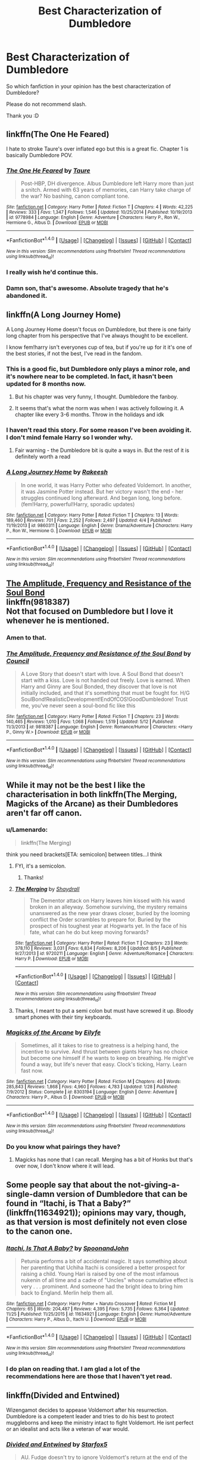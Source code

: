 #+TITLE: Best Characterization of Dumbledore

* Best Characterization of Dumbledore
:PROPERTIES:
:Author: ProCaptured
:Score: 13
:DateUnix: 1482525495.0
:DateShort: 2016-Dec-24
:END:
So which fanfiction in your opinion has the best characterization of Dumbledore?

Please do not recommend slash.

Thank you :D


** linkffn(The One He Feared)

I hate to stroke Taure's over inflated ego but this is a great fic. Chapter 1 is basically Dumbledore POV.
:PROPERTIES:
:Author: EpicBeardMan
:Score: 13
:DateUnix: 1482543902.0
:DateShort: 2016-Dec-24
:END:

*** [[http://www.fanfiction.net/s/9778984/1/][*/The One He Feared/*]] by [[https://www.fanfiction.net/u/883762/Taure][/Taure/]]

#+begin_quote
  Post-HBP, DH divergence. Albus Dumbledore left Harry more than just a snitch. Armed with 63 years of memories, can Harry take charge of the war? No bashing, canon compliant tone.
#+end_quote

^{/Site/: [[http://www.fanfiction.net/][fanfiction.net]] *|* /Category/: Harry Potter *|* /Rated/: Fiction T *|* /Chapters/: 4 *|* /Words/: 42,225 *|* /Reviews/: 333 *|* /Favs/: 1,347 *|* /Follows/: 1,546 *|* /Updated/: 10/25/2014 *|* /Published/: 10/19/2013 *|* /id/: 9778984 *|* /Language/: English *|* /Genre/: Adventure *|* /Characters/: Harry P., Ron W., Hermione G., Albus D. *|* /Download/: [[http://www.ff2ebook.com/old/ffn-bot/index.php?id=9778984&source=ff&filetype=epub][EPUB]] or [[http://www.ff2ebook.com/old/ffn-bot/index.php?id=9778984&source=ff&filetype=mobi][MOBI]]}

--------------

*FanfictionBot*^{1.4.0} *|* [[[https://github.com/tusing/reddit-ffn-bot/wiki/Usage][Usage]]] | [[[https://github.com/tusing/reddit-ffn-bot/wiki/Changelog][Changelog]]] | [[[https://github.com/tusing/reddit-ffn-bot/issues/][Issues]]] | [[[https://github.com/tusing/reddit-ffn-bot/][GitHub]]] | [[[https://www.reddit.com/message/compose?to=tusing][Contact]]]

^{/New in this version: Slim recommendations using/ ffnbot!slim! /Thread recommendations using/ linksub(thread_id)!}
:PROPERTIES:
:Author: FanfictionBot
:Score: 2
:DateUnix: 1482543928.0
:DateShort: 2016-Dec-24
:END:


*** I really wish he'd continue this.
:PROPERTIES:
:Author: ProCaptured
:Score: 2
:DateUnix: 1482596763.0
:DateShort: 2016-Dec-24
:END:


*** Damn son, that's awesome. Absolute tragedy that he's abandoned it.
:PROPERTIES:
:Author: Slightly_Too_Heavy
:Score: 1
:DateUnix: 1482569818.0
:DateShort: 2016-Dec-24
:END:


** linkffn(A Long Journey Home)

A Long Journey Home doesn't focus on Dumbledore, but there is one fairly long chapter from his perspective that I've always thought to be excellent.

I know fem!harry isn't everyones cup of tea, but if you're up for it it's one of the best stories, if not the best, I've read in the fandom.
:PROPERTIES:
:Author: ghost_of_socrates
:Score: 7
:DateUnix: 1482530261.0
:DateShort: 2016-Dec-24
:END:

*** This is a good fic, but Dumbledore only plays a minor role, and it's nowhere near to be completed. In fact, it hasn't been updated for 8 months now.
:PROPERTIES:
:Author: InquisitorCOC
:Score: 3
:DateUnix: 1482544522.0
:DateShort: 2016-Dec-24
:END:

**** But his chapter was very funny, I thought. Dumbledore the fanboy.
:PROPERTIES:
:Author: Lamenardo
:Score: 3
:DateUnix: 1482551725.0
:DateShort: 2016-Dec-24
:END:


**** It seems that's what the norm was when I was actively following it. A chapter like every 3-6 months. Throw in the holidays and idk
:PROPERTIES:
:Author: 0Foxy0Engineer0
:Score: 1
:DateUnix: 1482619756.0
:DateShort: 2016-Dec-25
:END:


*** I haven't read this story. For some reason I've been avoiding it. I don't mind female Harry so I wonder why.
:PROPERTIES:
:Author: ProCaptured
:Score: 2
:DateUnix: 1482530425.0
:DateShort: 2016-Dec-24
:END:

**** Fair warning - the Dumbledore bit is quite a ways in. But the rest of it is definitely worth a read
:PROPERTIES:
:Author: ghost_of_socrates
:Score: 3
:DateUnix: 1482536247.0
:DateShort: 2016-Dec-24
:END:


*** [[http://www.fanfiction.net/s/9860311/1/][*/A Long Journey Home/*]] by [[https://www.fanfiction.net/u/236698/Rakeesh][/Rakeesh/]]

#+begin_quote
  In one world, it was Harry Potter who defeated Voldemort. In another, it was Jasmine Potter instead. But her victory wasn't the end - her struggles continued long afterward. And began long, long before. (fem!Harry, powerful!Harry, sporadic updates)
#+end_quote

^{/Site/: [[http://www.fanfiction.net/][fanfiction.net]] *|* /Category/: Harry Potter *|* /Rated/: Fiction T *|* /Chapters/: 13 *|* /Words/: 189,460 *|* /Reviews/: 701 *|* /Favs/: 2,252 *|* /Follows/: 2,497 *|* /Updated/: 4/4 *|* /Published/: 11/19/2013 *|* /id/: 9860311 *|* /Language/: English *|* /Genre/: Drama/Adventure *|* /Characters/: Harry P., Ron W., Hermione G. *|* /Download/: [[http://www.ff2ebook.com/old/ffn-bot/index.php?id=9860311&source=ff&filetype=epub][EPUB]] or [[http://www.ff2ebook.com/old/ffn-bot/index.php?id=9860311&source=ff&filetype=mobi][MOBI]]}

--------------

*FanfictionBot*^{1.4.0} *|* [[[https://github.com/tusing/reddit-ffn-bot/wiki/Usage][Usage]]] | [[[https://github.com/tusing/reddit-ffn-bot/wiki/Changelog][Changelog]]] | [[[https://github.com/tusing/reddit-ffn-bot/issues/][Issues]]] | [[[https://github.com/tusing/reddit-ffn-bot/][GitHub]]] | [[[https://www.reddit.com/message/compose?to=tusing][Contact]]]

^{/New in this version: Slim recommendations using/ ffnbot!slim! /Thread recommendations using/ linksub(thread_id)!}
:PROPERTIES:
:Author: FanfictionBot
:Score: 1
:DateUnix: 1482530279.0
:DateShort: 2016-Dec-24
:END:


** [[https://www.fanfiction.net/s/9818387/1/The-Amplitude-Frequency-and-Resistance-of-the-Soul-Bond][The Amplitude, Frequency and Resistance of the Soul Bond]]\\
linkffn(9818387)\\
Not that focused on Dumbledore but I love it whenever he is mentioned.
:PROPERTIES:
:Author: Raishuu
:Score: 8
:DateUnix: 1482536296.0
:DateShort: 2016-Dec-24
:END:

*** Amen to that.
:PROPERTIES:
:Author: yarglethatblargle
:Score: 2
:DateUnix: 1482547538.0
:DateShort: 2016-Dec-24
:END:


*** [[http://www.fanfiction.net/s/9818387/1/][*/The Amplitude, Frequency and Resistance of the Soul Bond/*]] by [[https://www.fanfiction.net/u/4303858/Council][/Council/]]

#+begin_quote
  A Love Story that doesn't start with love. A Soul Bond that doesn't start with a kiss. Love is not handed out freely. Love is earned. When Harry and Ginny are Soul Bonded, they discover that love is not initially included, and that it's something that must be fought for. H/G SoulBond!RealisticDevelopment!EndOfCOS!GoodDumbledore! Trust me, you've never seen a soul-bond fic like this
#+end_quote

^{/Site/: [[http://www.fanfiction.net/][fanfiction.net]] *|* /Category/: Harry Potter *|* /Rated/: Fiction T *|* /Chapters/: 23 *|* /Words/: 140,465 *|* /Reviews/: 1,010 *|* /Favs/: 1,068 *|* /Follows/: 1,519 *|* /Updated/: 5/12 *|* /Published/: 11/3/2013 *|* /id/: 9818387 *|* /Language/: English *|* /Genre/: Romance/Humor *|* /Characters/: <Harry P., Ginny W.> *|* /Download/: [[http://www.ff2ebook.com/old/ffn-bot/index.php?id=9818387&source=ff&filetype=epub][EPUB]] or [[http://www.ff2ebook.com/old/ffn-bot/index.php?id=9818387&source=ff&filetype=mobi][MOBI]]}

--------------

*FanfictionBot*^{1.4.0} *|* [[[https://github.com/tusing/reddit-ffn-bot/wiki/Usage][Usage]]] | [[[https://github.com/tusing/reddit-ffn-bot/wiki/Changelog][Changelog]]] | [[[https://github.com/tusing/reddit-ffn-bot/issues/][Issues]]] | [[[https://github.com/tusing/reddit-ffn-bot/][GitHub]]] | [[[https://www.reddit.com/message/compose?to=tusing][Contact]]]

^{/New in this version: Slim recommendations using/ ffnbot!slim! /Thread recommendations using/ linksub(thread_id)!}
:PROPERTIES:
:Author: FanfictionBot
:Score: 1
:DateUnix: 1482536322.0
:DateShort: 2016-Dec-24
:END:


** While it may not be the best I like the characterisation in both linkffn(The Merging, Magicks of the Arcane) as their Dumbledores aren't far off canon.
:PROPERTIES:
:Author: Ch1pp
:Score: 3
:DateUnix: 1482543066.0
:DateShort: 2016-Dec-24
:END:

*** u/Lamenardo:
#+begin_quote
  linkffn(The Merging)
#+end_quote

think you need brackets[ETA: semicolon] between titles...I think
:PROPERTIES:
:Author: Lamenardo
:Score: 2
:DateUnix: 1482551664.0
:DateShort: 2016-Dec-24
:END:

**** FYI, it's a semicolon.
:PROPERTIES:
:Author: Cnr456
:Score: 3
:DateUnix: 1482560839.0
:DateShort: 2016-Dec-24
:END:

***** Thanks!
:PROPERTIES:
:Author: Lamenardo
:Score: 2
:DateUnix: 1482566073.0
:DateShort: 2016-Dec-24
:END:


**** [[http://www.fanfiction.net/s/9720211/1/][*/The Merging/*]] by [[https://www.fanfiction.net/u/2102558/Shaydrall][/Shaydrall/]]

#+begin_quote
  The Dementor attack on Harry leaves him kissed with his wand broken in an alleyway. Somehow surviving, the mystery remains unanswered as the new year draws closer, buried by the looming conflict the Order scrambles to prepare for. Buried by the prospect of his toughest year at Hogwarts yet. In the face of his fate, what can he do but keep moving forwards?
#+end_quote

^{/Site/: [[http://www.fanfiction.net/][fanfiction.net]] *|* /Category/: Harry Potter *|* /Rated/: Fiction T *|* /Chapters/: 23 *|* /Words/: 378,110 *|* /Reviews/: 3,031 *|* /Favs/: 6,834 *|* /Follows/: 8,206 *|* /Updated/: 8/5 *|* /Published/: 9/27/2013 *|* /id/: 9720211 *|* /Language/: English *|* /Genre/: Adventure/Romance *|* /Characters/: Harry P. *|* /Download/: [[http://www.ff2ebook.com/old/ffn-bot/index.php?id=9720211&source=ff&filetype=epub][EPUB]] or [[http://www.ff2ebook.com/old/ffn-bot/index.php?id=9720211&source=ff&filetype=mobi][MOBI]]}

--------------

*FanfictionBot*^{1.4.0} *|* [[[https://github.com/tusing/reddit-ffn-bot/wiki/Usage][Usage]]] | [[[https://github.com/tusing/reddit-ffn-bot/wiki/Changelog][Changelog]]] | [[[https://github.com/tusing/reddit-ffn-bot/issues/][Issues]]] | [[[https://github.com/tusing/reddit-ffn-bot/][GitHub]]] | [[[https://www.reddit.com/message/compose?to=tusing][Contact]]]

^{/New in this version: Slim recommendations using/ ffnbot!slim! /Thread recommendations using/ linksub(thread_id)!}
:PROPERTIES:
:Author: FanfictionBot
:Score: 2
:DateUnix: 1482551680.0
:DateShort: 2016-Dec-24
:END:


**** Thanks, I meant to put a semi colon but must have screwed it up. Bloody smart phones with their tiny keyboards.
:PROPERTIES:
:Author: Ch1pp
:Score: 1
:DateUnix: 1482571906.0
:DateShort: 2016-Dec-24
:END:


*** [[http://www.fanfiction.net/s/8303194/1/][*/Magicks of the Arcane/*]] by [[https://www.fanfiction.net/u/2552465/Eilyfe][/Eilyfe/]]

#+begin_quote
  Sometimes, all it takes to rise to greatness is a helping hand, the incentive to survive. And thrust between giants Harry has no choice but become one himself if he wants to keep on breathing. He might've found a way, but life's never that easy. Clock's ticking, Harry. Learn fast now.
#+end_quote

^{/Site/: [[http://www.fanfiction.net/][fanfiction.net]] *|* /Category/: Harry Potter *|* /Rated/: Fiction M *|* /Chapters/: 40 *|* /Words/: 285,843 *|* /Reviews/: 1,868 *|* /Favs/: 4,960 *|* /Follows/: 4,783 *|* /Updated/: 1/28 *|* /Published/: 7/9/2012 *|* /Status/: Complete *|* /id/: 8303194 *|* /Language/: English *|* /Genre/: Adventure *|* /Characters/: Harry P., Albus D. *|* /Download/: [[http://www.ff2ebook.com/old/ffn-bot/index.php?id=8303194&source=ff&filetype=epub][EPUB]] or [[http://www.ff2ebook.com/old/ffn-bot/index.php?id=8303194&source=ff&filetype=mobi][MOBI]]}

--------------

*FanfictionBot*^{1.4.0} *|* [[[https://github.com/tusing/reddit-ffn-bot/wiki/Usage][Usage]]] | [[[https://github.com/tusing/reddit-ffn-bot/wiki/Changelog][Changelog]]] | [[[https://github.com/tusing/reddit-ffn-bot/issues/][Issues]]] | [[[https://github.com/tusing/reddit-ffn-bot/][GitHub]]] | [[[https://www.reddit.com/message/compose?to=tusing][Contact]]]

^{/New in this version: Slim recommendations using/ ffnbot!slim! /Thread recommendations using/ linksub(thread_id)!}
:PROPERTIES:
:Author: FanfictionBot
:Score: 1
:DateUnix: 1482543086.0
:DateShort: 2016-Dec-24
:END:


*** Do you know what pairings they have?
:PROPERTIES:
:Author: ProCaptured
:Score: 1
:DateUnix: 1482606867.0
:DateShort: 2016-Dec-24
:END:

**** Magicks has none that I can recall. Merging has a bit of Honks but that's over now, I don't know where it will lead.
:PROPERTIES:
:Author: Ch1pp
:Score: 1
:DateUnix: 1482610321.0
:DateShort: 2016-Dec-24
:END:


** Some people say that about the not-giving-a-single-damn version of Dumbledore that can be found in “Itachi, is That a Baby?” (linkffn(11634921)); opinions may vary, though, as that version is most definitely not even close to the canon one.
:PROPERTIES:
:Author: Kazeto
:Score: 5
:DateUnix: 1482530852.0
:DateShort: 2016-Dec-24
:END:

*** [[http://www.fanfiction.net/s/11634921/1/][*/Itachi, Is That A Baby?/*]] by [[https://www.fanfiction.net/u/7288663/SpoonandJohn][/SpoonandJohn/]]

#+begin_quote
  Petunia performs a bit of accidental magic. It says something about her parenting that Uchiha Itachi is considered a better prospect for raising a child. Young Hari is raised by one of the most infamous nukenin of all time and a cadre of "Uncles" whose cumulative effect is very . . . prominent. And someone had the bright idea to bring him back to England. Merlin help them all.
#+end_quote

^{/Site/: [[http://www.fanfiction.net/][fanfiction.net]] *|* /Category/: Harry Potter + Naruto Crossover *|* /Rated/: Fiction M *|* /Chapters/: 65 *|* /Words/: 204,487 *|* /Reviews/: 4,395 *|* /Favs/: 5,735 *|* /Follows/: 6,364 *|* /Updated/: 11/25 *|* /Published/: 11/25/2015 *|* /id/: 11634921 *|* /Language/: English *|* /Genre/: Humor/Adventure *|* /Characters/: Harry P., Albus D., Itachi U. *|* /Download/: [[http://www.ff2ebook.com/old/ffn-bot/index.php?id=11634921&source=ff&filetype=epub][EPUB]] or [[http://www.ff2ebook.com/old/ffn-bot/index.php?id=11634921&source=ff&filetype=mobi][MOBI]]}

--------------

*FanfictionBot*^{1.4.0} *|* [[[https://github.com/tusing/reddit-ffn-bot/wiki/Usage][Usage]]] | [[[https://github.com/tusing/reddit-ffn-bot/wiki/Changelog][Changelog]]] | [[[https://github.com/tusing/reddit-ffn-bot/issues/][Issues]]] | [[[https://github.com/tusing/reddit-ffn-bot/][GitHub]]] | [[[https://www.reddit.com/message/compose?to=tusing][Contact]]]

^{/New in this version: Slim recommendations using/ ffnbot!slim! /Thread recommendations using/ linksub(thread_id)!}
:PROPERTIES:
:Author: FanfictionBot
:Score: 1
:DateUnix: 1482530879.0
:DateShort: 2016-Dec-24
:END:


*** I do plan on reading that. I am glad a lot of the recommendations here are those that I haven't yet read.
:PROPERTIES:
:Author: ProCaptured
:Score: 1
:DateUnix: 1482606687.0
:DateShort: 2016-Dec-24
:END:


** linkffn(Divided and Entwined)

Wizengamot decides to appease Voldemort after his resurrection. Dumbledore is a competent leader and tries to do his best to protect muggleborns and keep the ministry intact to fight Voldemort. He isnt perfect or an idealist and acts like a veteran of war would.
:PROPERTIES:
:Author: RenegadeNine
:Score: 3
:DateUnix: 1482526792.0
:DateShort: 2016-Dec-24
:END:

*** [[http://www.fanfiction.net/s/11910994/1/][*/Divided and Entwined/*]] by [[https://www.fanfiction.net/u/2548648/Starfox5][/Starfox5/]]

#+begin_quote
  AU. Fudge doesn't try to ignore Voldemort's return at the end of the 4th Year. Instead, influenced by Malfoy, he tries to appease the Dark Lord. Many think that the rights of the muggleborns are a small price to pay to avoid a bloody war. Hermione Granger and the other muggleborns disagree. Vehemently.
#+end_quote

^{/Site/: [[http://www.fanfiction.net/][fanfiction.net]] *|* /Category/: Harry Potter *|* /Rated/: Fiction M *|* /Chapters/: 33 *|* /Words/: 337,358 *|* /Reviews/: 892 *|* /Favs/: 705 *|* /Follows/: 979 *|* /Updated/: 12/3 *|* /Published/: 4/23 *|* /id/: 11910994 *|* /Language/: English *|* /Genre/: Adventure *|* /Characters/: <Ron W., Hermione G.> Harry P., Albus D. *|* /Download/: [[http://www.ff2ebook.com/old/ffn-bot/index.php?id=11910994&source=ff&filetype=epub][EPUB]] or [[http://www.ff2ebook.com/old/ffn-bot/index.php?id=11910994&source=ff&filetype=mobi][MOBI]]}

--------------

*FanfictionBot*^{1.4.0} *|* [[[https://github.com/tusing/reddit-ffn-bot/wiki/Usage][Usage]]] | [[[https://github.com/tusing/reddit-ffn-bot/wiki/Changelog][Changelog]]] | [[[https://github.com/tusing/reddit-ffn-bot/issues/][Issues]]] | [[[https://github.com/tusing/reddit-ffn-bot/][GitHub]]] | [[[https://www.reddit.com/message/compose?to=tusing][Contact]]]

^{/New in this version: Slim recommendations using/ ffnbot!slim! /Thread recommendations using/ linksub(thread_id)!}
:PROPERTIES:
:Author: FanfictionBot
:Score: 1
:DateUnix: 1482526800.0
:DateShort: 2016-Dec-24
:END:


** linkffn(The Accidental Horcrux)
:PROPERTIES:
:Author: Pete91888
:Score: 2
:DateUnix: 1482542829.0
:DateShort: 2016-Dec-24
:END:

*** [[http://www.fanfiction.net/s/11762850/1/][*/Harry Potter and the Accidental Horcrux/*]] by [[https://www.fanfiction.net/u/3306612/the-Imaginizer][/the Imaginizer/]]

#+begin_quote
  In which Harry Potter learns that friends can be made in the unlikeliest places...even in your own head. Alone and unwanted, Harry finds solace and purpose in a conscious piece of Tom Riddle's soul, unaware of the price he would pay for befriending the dark lord. But perhaps in the end it would all be worth it...because he'd never be alone again.
#+end_quote

^{/Site/: [[http://www.fanfiction.net/][fanfiction.net]] *|* /Category/: Harry Potter *|* /Rated/: Fiction T *|* /Chapters/: 51 *|* /Words/: 273,058 *|* /Reviews/: 1,912 *|* /Favs/: 1,860 *|* /Follows/: 2,243 *|* /Updated/: 11/20 *|* /Published/: 1/30 *|* /Status/: Complete *|* /id/: 11762850 *|* /Language/: English *|* /Genre/: Adventure/Drama *|* /Characters/: Harry P., Voldemort, Tom R. Jr. *|* /Download/: [[http://www.ff2ebook.com/old/ffn-bot/index.php?id=11762850&source=ff&filetype=epub][EPUB]] or [[http://www.ff2ebook.com/old/ffn-bot/index.php?id=11762850&source=ff&filetype=mobi][MOBI]]}

--------------

*FanfictionBot*^{1.4.0} *|* [[[https://github.com/tusing/reddit-ffn-bot/wiki/Usage][Usage]]] | [[[https://github.com/tusing/reddit-ffn-bot/wiki/Changelog][Changelog]]] | [[[https://github.com/tusing/reddit-ffn-bot/issues/][Issues]]] | [[[https://github.com/tusing/reddit-ffn-bot/][GitHub]]] | [[[https://www.reddit.com/message/compose?to=tusing][Contact]]]

^{/New in this version: Slim recommendations using/ ffnbot!slim! /Thread recommendations using/ linksub(thread_id)!}
:PROPERTIES:
:Author: FanfictionBot
:Score: 1
:DateUnix: 1482542852.0
:DateShort: 2016-Dec-24
:END:


** linkffn(4457149)

It's set back in the past (WWII era) when Dumbledore was heavily involved in the fight against Grindelwald. Despite the different choice he makes with regards to Tom Riddle, I like how his decisions still hold consistent with what the Dumbledore of Harry's time might have done.
:PROPERTIES:
:Score: 2
:DateUnix: 1482535860.0
:DateShort: 2016-Dec-24
:END:

*** u/Lamenardo:
#+begin_quote
  "...b) Albus Dumbledore is a sane human being who actually learned from working with children for decades. While I firmly believe in point a), of course point b) makes the story completely AU."
#+end_quote

HA!
:PROPERTIES:
:Author: Lamenardo
:Score: 2
:DateUnix: 1482552140.0
:DateShort: 2016-Dec-24
:END:


*** The concept isn't bad. I have yet to read it but the summary did catch my attention. Thanks for the recommend.
:PROPERTIES:
:Author: ProCaptured
:Score: 1
:DateUnix: 1482606828.0
:DateShort: 2016-Dec-24
:END:


*** [[http://www.fanfiction.net/s/4457149/1/][*/Last Chance/*]] by [[https://www.fanfiction.net/u/871958/Laume][/Laume/]]

#+begin_quote
  AU. In 1938, Albus Dumbledore heads to a London orphanage to deliver a letter to a muggleborn student, and decides to be reasonable when encountering Tommy Riddle.
#+end_quote

^{/Site/: [[http://www.fanfiction.net/][fanfiction.net]] *|* /Category/: Harry Potter *|* /Rated/: Fiction T *|* /Chapters/: 27 *|* /Words/: 57,200 *|* /Reviews/: 1,355 *|* /Favs/: 2,189 *|* /Follows/: 2,766 *|* /Updated/: 6/12 *|* /Published/: 8/8/2008 *|* /id/: 4457149 *|* /Language/: English *|* /Characters/: Albus D., Tom R. Jr. *|* /Download/: [[http://www.ff2ebook.com/old/ffn-bot/index.php?id=4457149&source=ff&filetype=epub][EPUB]] or [[http://www.ff2ebook.com/old/ffn-bot/index.php?id=4457149&source=ff&filetype=mobi][MOBI]]}

--------------

*FanfictionBot*^{1.4.0} *|* [[[https://github.com/tusing/reddit-ffn-bot/wiki/Usage][Usage]]] | [[[https://github.com/tusing/reddit-ffn-bot/wiki/Changelog][Changelog]]] | [[[https://github.com/tusing/reddit-ffn-bot/issues/][Issues]]] | [[[https://github.com/tusing/reddit-ffn-bot/][GitHub]]] | [[[https://www.reddit.com/message/compose?to=tusing][Contact]]]

^{/New in this version: Slim recommendations using/ ffnbot!slim! /Thread recommendations using/ linksub(thread_id)!}
:PROPERTIES:
:Author: FanfictionBot
:Score: 0
:DateUnix: 1482535883.0
:DateShort: 2016-Dec-24
:END:


** 「"Harry Potter and the Accidental Horcrux" by the Imaginizer.」

「In which Harry Potter learns that friends can be made in the unlikeliest place...even in your own head. Alone and unwanted, Harry finds solace and purpose in a conscious piece of Tom Riddle's soul, unaware of the price he would pay for befriending the dark lord. But perhaps in the end it would all be worth it...because he'd never be alone again. 」

Towards the end, there's a chapter solely in Albus Dumbledore's perspective and gives the readers a better idea of what's going on in his head throughout the story. It was refreshing to see this kind of Dumbledore since I've never really come across a fanfiction that tried to explain his actions through his thinking. This story doesn't revolve around Dumbledore, but I thought it was an interesting read.
:PROPERTIES:
:Author: Ennaljeeh
:Score: 1
:DateUnix: 1482532695.0
:DateShort: 2016-Dec-24
:END:

